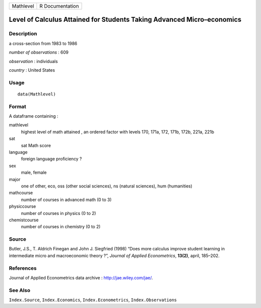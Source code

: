 +-------------+-------------------+
| Mathlevel   | R Documentation   |
+-------------+-------------------+

Level of Calculus Attained for Students Taking Advanced Micro–economics
-----------------------------------------------------------------------

Description
~~~~~~~~~~~

a cross-section from 1983 to 1986

*number of observations* : 609

*observation* : individuals

*country* : United States

Usage
~~~~~

::

    data(Mathlevel)

Format
~~~~~~

A dataframe containing :

mathlevel
    highest level of math attained , an ordered factor with levels 170,
    171a, 172, 171b, 172b, 221a, 221b

sat
    sat Math score

language
    foreign language proficiency ?

sex
    male, female

major
    one of other, eco, oss (other social sciences), ns (natural
    sciences), hum (humanities)

mathcourse
    number of courses in advanced math (0 to 3)

physiccourse
    number of courses in physics (0 to 2)

chemistcourse
    number of courses in chemistry (0 to 2)

Source
~~~~~~

Butler, J.S., T. Aldrich Finegan and John J. Siegfried (1998) “Does more
calculus improve student learning in intermediate micro and
macroeconomic theory ?”, *Journal of Applied Econometrics*, **13(2)**,
april, 185–202.

References
~~~~~~~~~~

Journal of Applied Econometrics data archive :
`http://jae.wiley.com/jae/ <http://jae.wiley.com/jae/>`__.

See Also
~~~~~~~~

``Index.Source``, ``Index.Economics``, ``Index.Econometrics``,
``Index.Observations``
